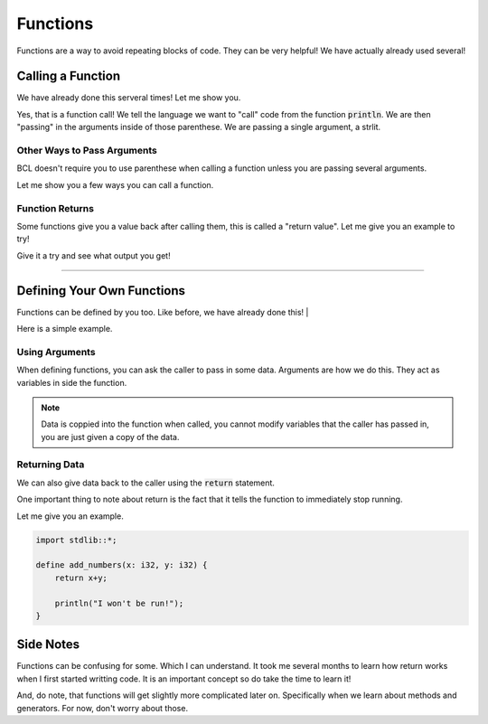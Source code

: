 Functions
==========

Functions are a way to avoid repeating blocks of code. They can be very helpful!
We have actually already used several!

###################
Calling a Function
###################

We have already done this serveral times!
Let me show you.

.. code-block:: bcl
    :emphasize-lines: 4

    import stdlib::*;

    define main() {
        println("Hello World");
    }

Yes, that is a function call!
We tell the language we want to "call" code from the function :code:`println`. We are then "passing" in the arguments
inside of those parenthese. We are passing a single argument, a strlit.

-----------------------------
Other Ways to Pass Arguments
-----------------------------

BCL doesn't require you to use parenthese when calling a function unless you are passing several arguments.

Let me show you a few ways you can call a function.

.. code-block:: bcl
    :emphasize-lines: 5,6,10,11

    import stdlib::*;
    import math::*;

    define main() {
        "Hello World".println();
        println "Hello Again";

        // a function from math.bcl
        // returns the smallest number from the 2 passed in
        10.min 12;
        10.min(12);
    }

-----------------
Function Returns
-----------------

Some functions give you a value back after calling them, this is called a "return value".
Let me give you an example to try!

.. code-block:: bcl
    :emphasize-lines: 5,10

    import stdlib::*;
    import math::*;

    define main() {
        x = min(10, 12); // storing the return value in x
        println(x);

        // showing how we can put expressions anywhere they
        // are accepted.
        println(min(22, 20));
    }

Give it a try and see what output you get!

----

############################
Defining Your Own Functions
############################

Functions can be defined by you too. Like before, we have already done this!
|

Here is a simple example.

.. code-block:: bcl
    :emphasize-lines: 4,5,6, 9

    import stdlib::*;

    // defining our function
    define say_hi() {
        println("Hi!");
    }

    define main() {
        say_hi(); // calling our function
    }

----------------
Using Arguments
----------------

When defining functions, you can ask the caller to pass in some data.
Arguments are how we do this. They act as variables in side the function.

.. code-block:: bcl
    :emphasize-lines: 6, 11

    import stdlib::*;

    // the function has two arguments
    // x is an i32 (a whole, integer number)
    // y is an i32 too
    define add_numbers(x: i32, y: i32) {
        println(x + y);
    }

    define main() {
        add_numbers(10, 20); // calling our function
    }

.. note::

    Data is coppied into the function when called, you cannot modify variables
    that the caller has passed in, you are just given a copy of the data.

---------------
Returning Data
---------------

We can also give data back to the caller using the :code:`return` statement.

.. code-block:: bcl
    :emphasize-lines: 7, 11

    import stdlib::*;

    // the function has two arguments
    // x is an i32 (a whole, integer number)
    // y is an i32 too
    define add_numbers(x: i32, y: i32) {
        return x+y;
    }

    define main() {
        result = add_numbers(10, 20); // calling our function
        println(result);
    }

One important thing to note about return is the fact that it tells
the function to immediately stop running.

Let me give you an example.

.. code-block:: bcl

    import stdlib::*;

    define add_numbers(x: i32, y: i32) {
        return x+y;

        println("I won't be run!");
    }


###########
Side Notes
###########

Functions can be confusing for some. Which I can understand. It took me several months to learn how return works
when I first started writting code. It is an important concept so do take the time to learn it!

And, do note, that functions will get slightly more complicated later on. Specifically when we learn about methods
and generators. For now, don't worry about those.